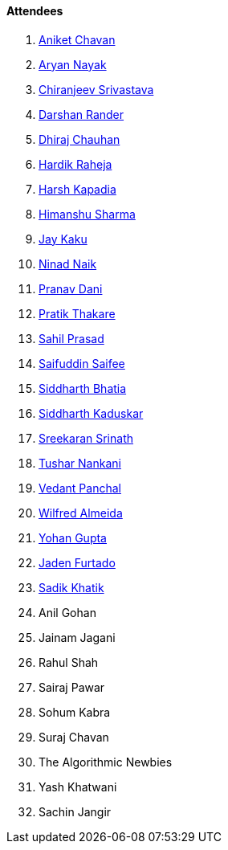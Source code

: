 ==== Attendees

. link:https://twitter.com/ianiketchavan[Aniket Chavan^]
. link:https://www.linkedin.com/in/aryannayak[Aryan Nayak^]
. link:https://twitter.com/chiranjeevVsri[Chiranjeev Srivastava^]
. link:https://twitter.com/SirusTweets[Darshan Rander^]
. link:https://twitter.com/cdhiraj40[Dhiraj Chauhan^]
. link:https://twitter.com/hardikraheja[Hardik Raheja^]
. link:https://twitter.com/harshgkapadia[Harsh Kapadia^]
. link:https://twitter.com/_SharmaHimanshu[Himanshu Sharma^]
. link:https://twitter.com/kaku_jay[Jay Kaku^]
. link:https://twitter.com/NinadNaik07[Ninad Naik^]
. link:https://twitter.com/PranavDani3[Pranav Dani^]
. link:https://twitter.com/t3_pat[Pratik Thakare^]
. link:https://twitter.com/sailorworks[Sahil Prasad^]
. link:https://twitter.com/SaifSaifee_dev[Saifuddin Saifee^]
. link:https://twitter.com/Darth_Sid512[Siddharth Bhatia^]
. link:https://twitter.com/ambitions2003[Siddharth Kaduskar^]
. link:https://twitter.com/skxrxn[Sreekaran Srinath^]
. link:https://twitter.com/tusharnankanii[Tushar Nankani^]
. link:https://twitter.com/TweeterDowny[Vedant Panchal^]
. link:https://twitter.com/WilfredAlmeida_[Wilfred Almeida]
. link:https://mobile.twitter.com/GuptaYohan[Yohan Gupta^]
. link:https://twitter.com/furtado_jaden[Jaden Furtado^]
. link:https://twitter.com/thesadikkhatik[Sadik Khatik]
. Anil Gohan
. Jainam Jagani
. Rahul Shah
. Sairaj Pawar
. Sohum Kabra
. Suraj Chavan
. The Algorithmic Newbies
. Yash Khatwani
. Sachin Jangir
